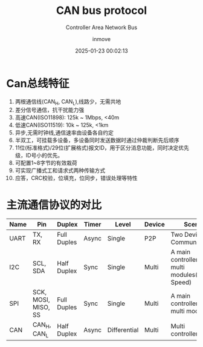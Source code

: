 #+TITLE: CAN bus protocol
#+DATE: 2025-01-23 00:02:13
#+DISPLAY: nil
#+STARTUP: indent
#+OPTIONS: toc:10
#+AUTHOR: inmove
#+SUBTITLE: Controller Area Network Bus
#+KEYWORDS: CAN
#+CATEGORIES: IoT

* Can总线特征
1. 两根通信线(CAN_H, CAN_L),线路少，无需共地
2. 差分信号通信，抗干扰能力强
3. 高速CAN(ISO11898): 125k ~ 1Mbps, <40m
4. 低速CAN(ISO11519): 10k ~ 125k, <1km
5. 异步,无需时钟线,通信速率由设备各自约定
6. 半双工，可挂载多设备，多设备同时发送数据时通过仲裁判断先后顺序
7. 11位(标准格式)/29位(扩展格式)报文ID，用于区分消息功能，同时决定优先级，ID号小的优先。
8. 可配置1~8字节的有效栽荷
9. 可实现广播式工和请求式两种传输方式
10. 应答，CRC校验，位填充，位同步，错误处理等特性


* 主流通信协议的对比
| Name | Pin                 | Duplex      | Timer | Level        | Device | Scene                                            |
|------+---------------------+-------------+-------+--------------+--------+--------------------------------------------------|
| UART | TX, RX              | Full Duples | Async | Single       | P2P    | Two Devices Communication                        |
| I2C  | SCL, SDA            | Half Duplex | Sync  | Single       | Multi  | A main controller with multi modules(High Speed) |
| SPI  | SCK, MOSI, MISO, SS | Full Duples | Sync  | Single       | Multi  | A main controller with multi modules             |
| CAN  | CAN_H, CAN_L        | Half Duplex | Async | Differential | Multi  | Multi controllers                                |
